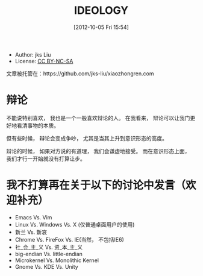 #+DATE: [2012-10-05 Fri 15:54]
#+OPTIONS: toc:2 num:t todo:nil pri:nil tags:nil ^:nil TeX:nil
#+CATEGORY: essays
#+TAGS: ideology
#+DESCRIPTION: 
#+POSTID: 1
#+TITLE: IDEOLOGY

- Author: jks Liu
- License: [[http://creativecommons.org/licenses/by-nc-sa/3.0/][CC BY-NC-SA]] [[http://creativecommons.org/licenses/by-nc-sa/3.0/][http://i.creativecommons.org/l/by-nc-sa/3.0/88x31.png]]

文章被托管在：https://github.com/jks-liu/xiaozhongren.com

* 辩论
  不能说特别喜欢， 我也是一个一般喜欢辩论的人。 在我看来， 辩论可以让我门更好地看清事物的本质。

  但有些时候， 辩论会变成争吵， 尤其是当其上升到意识形态的高度。

  辩论的时候， 如果对方说的有道理， 我们会谦虚地接受。 而在意识形态上面， 我们才行一开始就没有打算让步。

* 我不打算再在关于以下的讨论中发言（欢迎补充）
  - Emacs Vs. Vim
  - Linux Vs. Windows Vs. X (仅普通桌面用户的使用)
  - 新兰 Vs. 新哀
  - Chrome Vs. FireFox Vs. IE(当然， 不包括IE6)
  - 社_会_主_义 Vs. 资_本_主_义
  - big-endian Vs. little-endian
  - Microkernel Vs. Monolithic Kernel
  - Gnome Vs. KDE Vs. Unity
